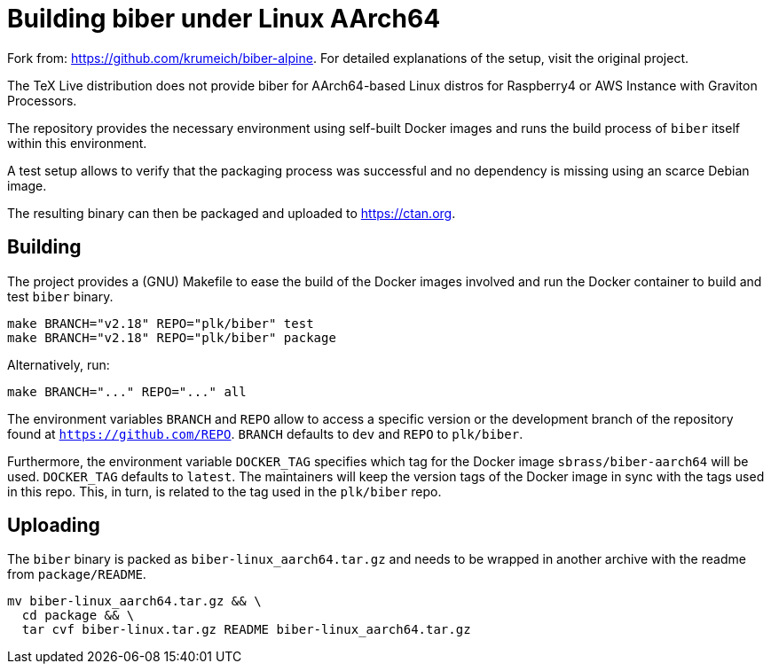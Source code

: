 = Building biber under Linux AArch64

Fork from: https://github.com/krumeich/biber-alpine.
For detailed explanations of the setup, visit the original project.

The TeX Live distribution does not provide biber for AArch64-based Linux distros
 for Raspberry4 or AWS Instance with Graviton Processors.

The repository provides the necessary environment using self-built Docker images and runs the build process of `biber` itself within this environment.

A test setup allows to verify that the packaging process was successful and no dependency is missing using an scarce Debian image.

The resulting binary can then be packaged and uploaded to https://ctan.org.

== Building

The project provides a (GNU) Makefile to ease the build of the Docker images involved and run the Docker container to build and test `biber` binary.
[.source,bash]
----
make BRANCH="v2.18" REPO="plk/biber" test
make BRANCH="v2.18" REPO="plk/biber" package
----
Alternatively, run:
[.source,bash]
----
make BRANCH="..." REPO="..." all
----

The environment variables `BRANCH` and `REPO` allow to access a specific version or the development branch of the repository found at `https://github.com/REPO`.
`BRANCH` defaults to `dev` and `REPO` to `plk/biber`.

Furthermore, the environment variable `DOCKER_TAG` specifies which tag for the Docker image `sbrass/biber-aarch64` will be used. `DOCKER_TAG` defaults to `latest`. The maintainers will keep the version tags of the Docker image in sync with the tags used in this repo. This, in turn, is related to the tag used in the `plk/biber` repo.

== Uploading

The `biber` binary is packed as `biber-linux_aarch64.tar.gz` and needs to be wrapped in another archive with the readme from `package/README`.
[.source,bash]
----
mv biber-linux_aarch64.tar.gz && \
  cd package && \
  tar cvf biber-linux.tar.gz README biber-linux_aarch64.tar.gz
----
